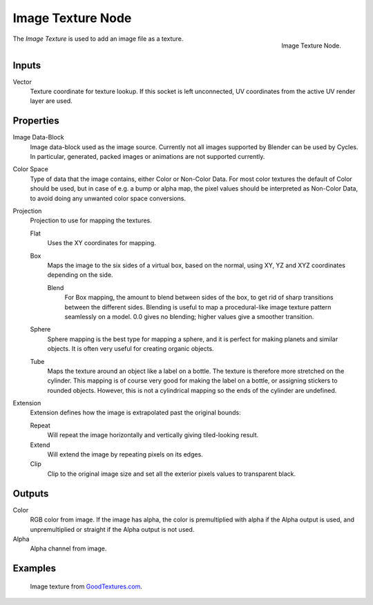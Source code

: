
******************
Image Texture Node
******************

.. figure:: /images/render_cycles_nodes_textures_image-texture.png
   :align: right

   Image Texture Node.


The *Image Texture* is used to add an image file as a texture.


Inputs
======

Vector
   Texture coordinate for texture lookup. If this socket is left unconnected,
   UV coordinates from the active UV render layer are used.


Properties
==========

Image Data-Block
   Image data-block used as the image source. Currently not all images supported by Blender can be used by Cycles.
   In particular, generated, packed images or animations are not supported currently.
Color Space
   Type of data that the image contains, either Color or Non-Color Data.
   For most color textures the default of Color should be used, but in case of e.g. a bump or alpha map,
   the pixel values should be interpreted as Non-Color Data, to avoid doing any unwanted color space conversions.
Projection
   Projection to use for mapping the textures.

   Flat
      Uses the XY coordinates for mapping.
   Box
      Maps the image to the six sides of a virtual box, based on the normal,
      using XY, YZ and XYZ coordinates depending on the side.

      Blend
         For Box mapping, the amount to blend between sides of the box,
         to get rid of sharp transitions between the different sides.
         Blending is useful to map a procedural-like image texture pattern seamlessly on a model.
         0.0 gives no blending; higher values give a smoother transition.

   Sphere
      Sphere mapping is the best type for mapping a sphere,
      and it is perfect for making planets and similar objects.
      It is often very useful for creating organic objects.
   Tube
      Maps the texture around an object like a label on a bottle.
      The texture is therefore more stretched on the cylinder.
      This mapping is of course very good for making the label on a bottle,
      or assigning stickers to rounded objects. However,
      this is not a cylindrical mapping so the ends of the cylinder are undefined.

Extension
   Extension defines how the image is extrapolated past the original bounds:

   Repeat
      Will repeat the image horizontally and vertically giving tiled-looking result.
   Extend
      Will extend the image by repeating pixels on its edges.
   Clip
      Clip to the original image size and set all the exterior pixels values to transparent black.


Outputs
=======

Color
   RGB color from image. If the image has alpha, the color is premultiplied with alpha if the Alpha output is used,
   and unpremultiplied or straight if the Alpha output is not used.
Alpha
   Alpha channel from image.


Examples
========

.. figure:: /images/cycles_nodes_tex_image_example.jpg

   Image texture from `GoodTextures.com <http://www.goodtextures.com/>`__.
